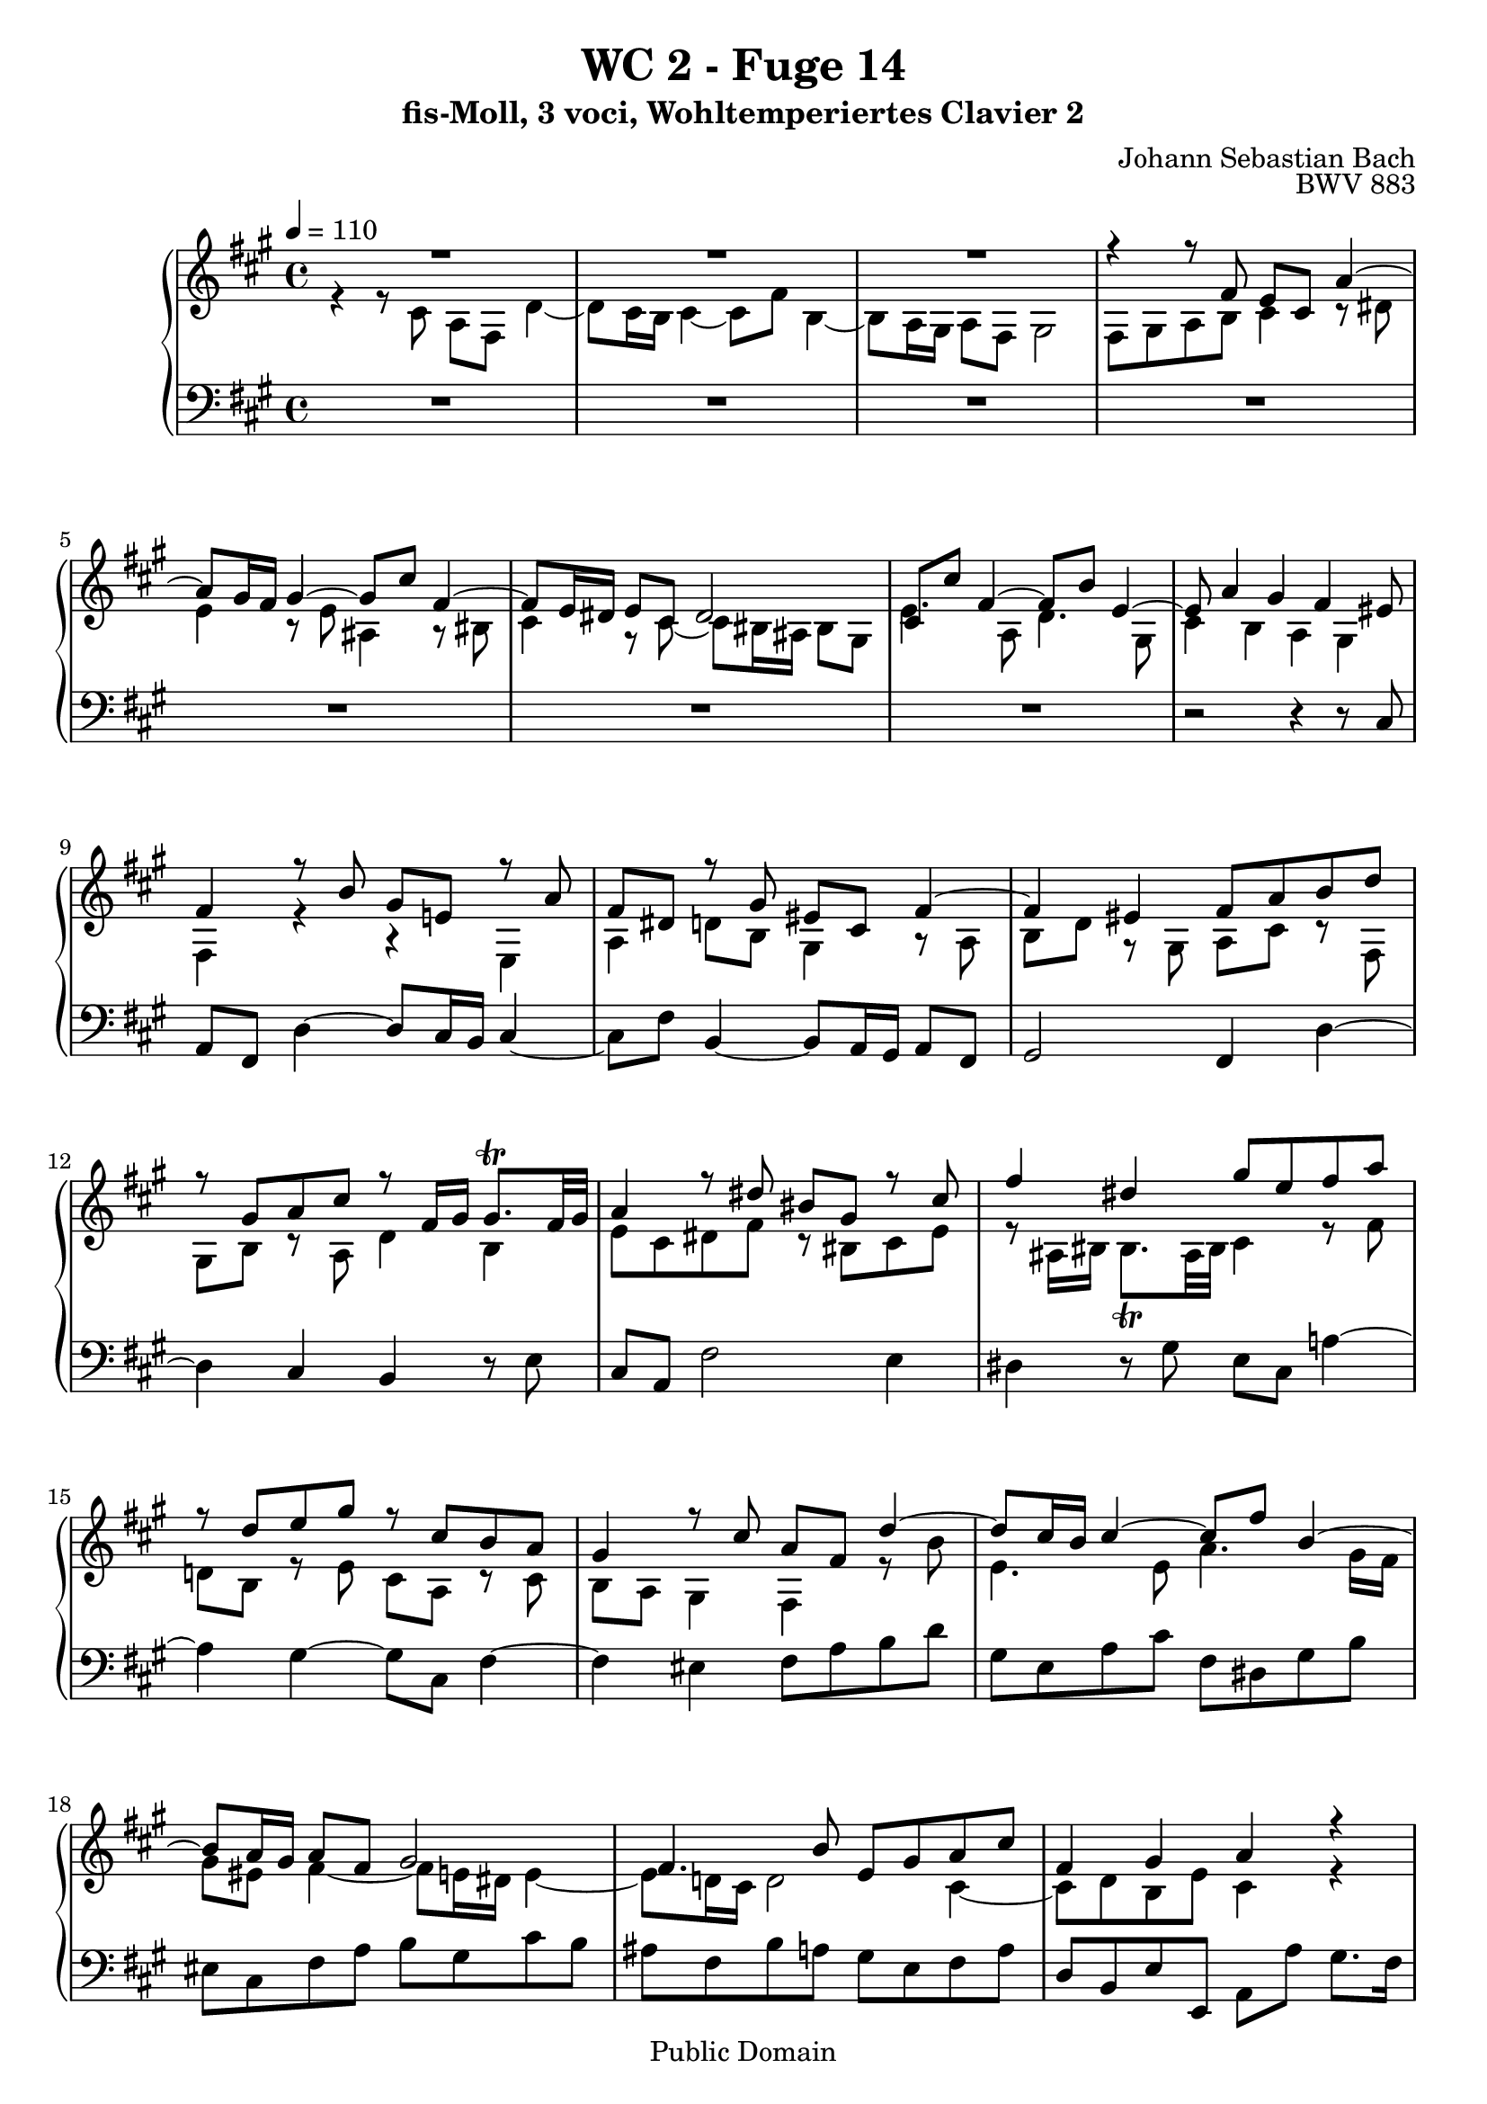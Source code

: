 %\version "2.22.2"
%\language "deutsch"

\header {
  title = "WC 2 - Fuge 14"
  subtitle = "fis-Moll, 3 voci, Wohltemperiertes Clavier 2"
  composer = "Johann Sebastian Bach"
  opus = "BWV 883"
  copyright = "Public Domain"
  tagline = ""
}

global = {
  \key fis \minor
  \time 4/4
  \tempo 4 = 110}


preambleUp = {\clef treble \global}
preambleDown = {\clef bass \global}

soprano = \relative c' {
  \global
  
  R1 | % m. 1
  R1 | % m. 2
  R1 | % m. 3
  r4 r8 fis e cis a'4~ | % m. 4
  a8 gis16 fis gis4~ gis8 cis fis,4~ | % m. 5
  fis8 e16 dis e8 cis dis2 | % m. 6
  cis8 cis' fis,4~ fis8 b e,4~ | % m. 7
  e8 a4 gis fis eis8 | % m. 8
  fis4 r8 b gis e! r a | % m. 9
  fis8 dis r gis eis cis fis4~ | % m. 10
  fis4 eis fis8 a b d | % m. 11
  r8 gis, a cis r fis,16 gis gis8. \trill fis32 gis | % m. 12
  a4 r8 dis bis gis r cis | % m. 13
  fis4 dis gis8 e fis a | % m. 14
  r8 d, e gis r cis, b a | % m. 15
  gis4 r8 cis a fis d'4~ | % m. 16
  d8 cis16 b cis4~ cis8 fis b,4~ | % m. 17
  b8 a16 gis a8 fis gis2 | % m. 18
  fis4. b8 e, gis a cis | % m. 19
  fis,4 gis a r | % m. 20
  r2 r8 d cis8. b16 | % m. 21
  ais8 fis b2 ais8 a!~ | % m. 22
  a8 b a8. gis16 fis2 | % m. 23
  e4. a8 b4. gis8 | % m. 24
  cis4. a8 d2~ | % m. 25
  d8 d cis8. b16 a4 fis'~ | % m. 26
  fis8 e d8. cis16 d8 b e4~ | % m. 27
  e8 fis d b cis4 r8 ais | % m. 28
  b8 d cis8. b16 a!4. d8 | % m. 29
  g,!4. cis8 fis,4 r | % m. 30
  r8 eis fis a dis, fis b4~ | % m. 31
  b8 a16 gis a8 cis fis, a d4~ | % m. 32
  d8 d cis8. b16 a2~ | % m. 33
  a8 gis16 fis gis8 dis e e' dis8. cis16 | % m. 34
  bis8 fis' e dis e4. dis!16 cis | % m. 35
  gis'8 bis, cis2 bis4 | % m. 36
  cis4 r8 cis b16 cis b a b a gis b | % m. 37
  a16 b a gis a gis fis a gis8 cis fis, ais | % m. 38
  b8 fis b2 a!4~ | % m. 39
  a4 gis2 fis4 | % m. 40
  gis8 bis cis e r e dis fis~ | % m. 41
  fis8 bis, cis4~ cis8 fisis, gis4~ | % m. 42
  gis8 ais dis, fisis gis4 r16 a! b gis | % m. 43
  a16 b a gis a gis fis a gis a b gis cis4~ | % m. 44
  cis8 cis b4~ b16 b a gis a b cis a | % m. 45
  d16 e d cis d cis b d cis d cis b cis b a cis | % m. 46
  b2~ b16 gis ais b ais b cis ais | % m. 47
  b16 ais b cis b cis d! b cis b cis d cis d e! cis | % m. 48
  d16 e d cis d cis b d g,!2~ | % m. 49
  g!16 g fis e fis e d fis b,4 cis | % m. 50
  d8 fis b4~ b8 ais16 gis ais4 | % m. 51
  b4 r8 e a,!4~ a8 d | % m. 52
  g,!4~ g8 c! ais fis~ fis16 b cis d | % m. 53
  eis,8 cis' fis,4~ fis8 eis16 fis gis a b gis | % m. 54
  b16 a gis fis d'4~ d8 cis16 b cis4~ | % m. 55
  cis8 fis b,4~ b8 a16 gis a8 fis | % m. 56
  gis2 fis8 cis' fis a | % m. 57
  gis2~ gis8 a! gis fis | % m. 58
  e2~ e8 e dis fis | % m. 59
  bis,4. dis8 gis,4 r8 cis | % m. 60
  b16 cis b a b a gis b a b a gis a gis fis a | % m. 61
  gis16 a gis fis gis fis e gis fis gis fis e fis e dis fis | % m. 62
  e4 r r8 g! fis e | % m. 63
  d4 r r8 fis e d | % m. 64
  cis4~ cis8 cis fis4~ fis8 eis16 fis | % m. 65
  gis8 fis16 gis a8 r r4 r8 cis | % m. 66
  a8 fis d'4~ d8 cis16 b cis4~ | % m. 67
  cis8 fis b,4~ b8 a16 gis a8 fis | % m. 68
  gis2~ gis16 fis8 eis16~ eis fis8 gis16 | % m. 69
  cis,8 fis4 eis8 fis2 \fermata \bar "|." | % m. 70
    
}

mezzo = \relative c' {
  \global
  
  r4 r8 cis a fis d'4~ | % m. 1
  d8 cis16 b cis4~ cis8 fis b,4~ | % m. 2
  b8 a16 gis a8 fis gis2 | % m. 3
  fis8 gis a b cis4 r8 dis | % m. 4
  e4 r8 e ais,4 r8 bis | % m. 5
  cis4 r8 cis~ cis bis16 ais bis8 gis | % m. 6
  e'4. a,8 d4. gis,8 | % m. 7
  cis4 b a gis | % m. 8
  fis4 r r e | % m. 9
  a4 d!8 b gis4 r8 a | % m. 10
  b8 d r gis, a cis r fis, | % m. 11
  gis8 b r a d4 b | % m. 12
  e8 cis dis fis r bis, cis e | % m. 13
  r8 ais,16 bis bis8. \trill ais32 bis cis4 r8 fis | % m. 14
  d!8 b r e cis a r cis | % m. 15
  b8 a gis4 fis r8 \clef treble b' | % m. 16
  e,4. e8 a4. gis16 fis | % m. 17
  gis8 eis fis4~ fis8 e!16 dis e4~ | % m. 18
  e8 d!16 cis d2 cis4~ | % m. 19
  cis8 d b e cis4 r | % m. 20
  r8 cis b8. a16 gis4. cis8 | % m. 21
  fis,8 fis' e8. d16 cis8 g'! fis8. e16 | % m. 22
  dis8 b e2 dis8 d!~ | % m. 23
  d8 cis16 b cis8 fis d b e4~ | % m. 24
  e8 cis fis4~ fis8 a gis8. fis16 | % m. 25
  e8 b' a gis fis e d cis | % m. 26
  b4 fis'~ fis8 d cis8. b16 | % m. 27
  ais8 fis b2 ais8 fis' | % m. 28
  d8 b g'!4~ g8 fis16 e fis4~ | % m. 29
  fis8 b e,4~ e8 d16 cis d8 b | % m. 30
  cis2 b4. gis'8 | % m. 31
  e2 d4. b'8 | % m. 32
  gis8 eis r gis~ gis fis16 eis fis8 dis | % m. 33
  bis2 cis8 r r4 | % m. 34
  r8 dis' cis8. bis!16 cis8 b! a fis | % m. 35
  bis,8 dis gis, gis' fis16 gis fis e fis e dis fis | % m. 36
  e16 fis e dis e dis cis e dis8 gis cis, eis | % m. 37
  fis16 d! cis b cis a d8~ d gis, ais cis | % m. 38
  fis,8 r r fis' e16 fis e dis e dis cis e | % m. 39
  dis16 e dis cis dis cis bis dis cis dis cis bis cis e dis cis | % m. 40
  bis8 dis e gis r gis fis a~ | % m. 41
  a8 gis16 fis gis8 ais dis,16 e dis cis dis cis b! dis | % m. 42
  cis16 dis cis b cis b ais cis b cis dis b e4~ | % m. 43
  e4 dis e r16 b' a gis | % m. 44
  fis4. fis8 e4 r | % m. 45
  r8 a gis4~ gis8 cis, fis4~ | % m. 46
  fis16 a gis fis gis fis eis gis fis8 cis d4~ | % m. 47
  d8 dis e4~ e8 eis fis4~ | % m. 48
  fis2~ fis16 fis e d e d cis e | % m. 49
  \clef bass a,2~ a16 a g! fis g fis e g | % m. 50
  fis8 r r \clef treble b e4 r8 fis | % m. 51
  d8 b g'!4~ g8 fis16 e fis4~ | % m. 52
  fis8 b e,4~ e8 d16 cis d8 b | % m. 53
  cis2 b4 r | % m. 54
  r4 r16 cis' b a gis4~ gis16 b a gis | % m. 55
  fis8 a gis8. fis16 eis8 cis fis4~ | % m. 56
  fis4 eis fis r | % m. 57
  r8 gis cis e dis2~ | % m. 58
  dis8 gis, cis b a2~ | % m. 59
  a8 dis, gis fis~ fis16 fis e dis cis dis e cis | % m. 60
  dis4 r8 e cis e dis8. cis16 | % m. 61
  bis8 gis cis2 bis4 | % m. 62
  cis8 gis cis e ais,4 b!8 cis~ | % m. 63
  cis8 fis, b d gis,4 a8 b~ | % m. 64
  b8 a16 gis a4~ a8 b16 cis d4~ | % m. 65
  d16 cis dis eis fis gis a fis b cis b a b a gis a | % m. 66
  fis8 r r fis e16 fis e d e d cis e | % m. 67
  d16 e d cis d cis b d cis d cis b cis b a cis | % m. 68
  b16 cis b a b a gis b a8 b cis d | % m. 69
  a4 gis fis2 \fermata \bar "|." | % m. 70
  
}

bass = \relative c {
  \global
  
  R1 | % m. 1
  R1 | % m. 2
  R1 | % m. 3
  R1 | % m. 4
  R1 | % m. 5
  R1 | % m. 6
  R1 | % m. 7
  r2 r4 r8 cis | % m. 8
  a8 fis d'4~ d8 cis16 b cis4~ | % m. 9
  cis8 fis b,4~ b8 a16 gis a8 fis | % m. 10
  gis2 fis4 d'~ | % m. 11
  d4 cis b r8 e | % m. 12
  cis8 a fis'2 e4 | % m. 13
  dis4 r8 gis e cis a'!4~ | % m. 14
  a4 gis~ gis8 cis, fis4~ | % m. 15
  fis4 eis fis8 a b d | % m. 16
  gis,8 e a cis fis, dis gis b | % m. 17
  eis,8 cis fis a b gis cis b | % m. 18
  ais8 fis b a! gis e fis a | % m. 19
  d,8 b e e, a a' gis8. fis16 | % m. 20
  eis8 cis fis2 eis8 e!~ | % m. 21
  e8 d cis b e cis fis fis, | % m. 22
  b4 r8 cis a cis' b8. a16 | % m. 23
  gis8 e a2 gis8 e | % m. 24
  a4. fis8 b4. gis8 | % m. 25
  cis2~ cis8 cis b8. a16 | % m. 26
  gis4 ais b g! | % m. 27
  fis4 r8 g! e cis fis4~ | % m. 28
  fis4 e8 d cis a d cis | % m. 29
  b8 d cis8. b16 ais8 fis b4~ | % m. 30
  b8 a!16 gis a4~ a8 gis16 fis gis8 e! | % m. 31
  cis'8 cis, cis'4~ cis8 b16 a b8 gis | % m. 32
  eis8 gis' eis cis fis gis a fis | % m. 33
  gis8 gis, r gis' e cis a'4~ | % m. 34
  a8 gis16 fis gis4~ gis8 cis fis,4~ | % m. 35
  fis8 e16 dis e8 cis dis4 gis | % m. 36
  cis,4 r r2 | % m. 37
  r4 r8 fis e16 fis e d e d cis e | % m. 38
  d16 e d cis d cis b d cis8 fis, fis' a | % m. 39
  b,8 b' e, gis a, gis a a' | % m. 40
  gis16 a gis fis gis fis e gis fis gis fis e fis e dis fis | % m. 41
  e16 fis e dis e dis cis e fisis,8 ais b! e | % m. 42
  ais,8 cis dis dis, gis gis'16 fis gis8 cis, | % m. 43
  fis,8 fis'16 e fis8 b, e16 fis gis e a b cis a | % m. 44
  d16 e d cis d cis b d cis d cis b cis b a cis | % m. 45
  b4. e8 a,4. d8 | % m. 46
  gis,8 b eis, cis fis4. fis8 | % m. 47
  g!4. gis8 a4. ais8 | % m. 48
  b8 fis b, d e fis g! e | % m. 49
  cis8 a d fis, g! b e, a | % m. 50
  d16 cis d e d g! fis g cis, b cis d cis fis e fis | % m. 51
  b,16 cis d b e d cis b cis e d cis d e fis d | % m. 52
  e16 d e fis g! fis e g fis gis ais fis b b, b'8~ | % m. 53
  b16 a! gis b a gis fis a gis a gis fis eis fis gis eis | % m. 54
  fis8 gis16 a b a gis fis e fis e d e d cis e | % m. 55
  d16 e d cis d cis b d cis d cis b cis b a cis | % m. 56
  b16 cis b a b a gis b a gis fis gis a b cis dis | % m. 57
  e16 dis cis dis e fis gis ais bis ais bis cis bis cis dis bis | % m. 58
  cis16 dis e dis cis b! a gis fis e fis gis fis gis a fis | % m. 59
  gis16 fis gis a gis fis e dis e8 cis a'4~ | % m. 60
  a8 gis16 fis gis4~ gis8 cis fis,4~ | % m. 61
  fis8 e16 dis e8 cis dis2 | % m. 62
  cis16 bis cis dis e fis g! e fis g fis e d! cis b! ais | % m. 63
  b16 fis b cis d e fis d e fis e d cis b a gis | % m. 64
  a16 e a b cis d e cis d e d cis b a gis fis | % m. 65
  eis8 cis fis2 eis4 | % m. 66
  fis16 fis' gis a b cis b a gis4 r8 ais | % m. 67
  b8 a! gis8. fis16 eis8 cis fis4~ | % m. 68
  fis4 eis fis8 d a b | % m. 69
  cis4 cis, fis2 \fermata \bar "|." | % m. 70
   
}





\score {
  \new PianoStaff <<
    %\set PianoStaff.instrumentName = #"Piano  "
    \new Staff = "upper" \relative c' {\preambleUp
  <<
  \new Voice = "s" { \voiceOne \soprano }
  \\
  \new Voice ="m" { \voiceTwo \mezzo }
  >>
}
    \new Staff = "lower" \relative c {\preambleDown
     \new Voice = "b" { \bass }
}
  >>
  \layout { }
}

\score {
  \new PianoStaff <<
   \new Staff = "upper" \relative c' {\preambleUp
  <<
  \new Voice = "s" { \voiceOne \soprano }
  \\
  \new Voice = "m" { \voiceTwo \mezzo }
  >>
}
    \new Staff = "lower" \relative c {\preambleDown
    \new Voice = "b" { \bass }
}
  >>
  \midi { }
}
